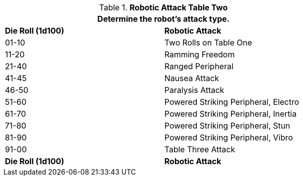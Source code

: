 // Table 5.14 Robotic Attack Table Two
.*Robotic Attack Table Two*
[width="75%",cols="^,<"]
|===
2+<|Determine the robot's attack type.

s|Die Roll (1d100)
s|Robotic Attack 

|01-10
|Two Rolls on Table One

|11-20
|Ramming Freedom

|21-40
|Ranged Peripheral

|41-45
|Nausea Attack 

|46-50
|Paralysis Attack

|51-60
|Powered Striking Peripheral, Electro

|61-70
|Powered Striking Peripheral, Inertia

|71-80
|Powered Striking Peripheral, Stun

|81-90
|Powered Striking Peripheral, Vibro

|91-00
|Table Three Attack

s|Die Roll (1d100)
s|Robotic Attack 


|===
